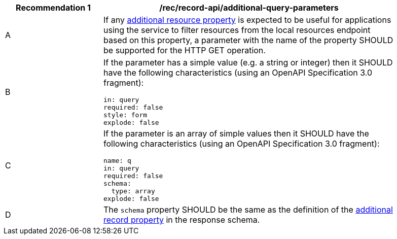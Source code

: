 [[rec_local-resources-catalog_additional-query-parameters]]
[width="90%",cols="2,6a"]
|===
^|*Recommendation {counter:rec-id}* |*/rec/record-api/additional-query-parameters*

^|A |If any <<per_core_additional-properties,additional resource property>> is expected to be useful for applications using the service to filter resources from the local resources endpoint based on this property, a parameter with the name of the property SHOULD be supported for the HTTP GET operation.
^|B |If the parameter has a simple value (e.g. a string or integer) then it SHOULD have the following characteristics (using an OpenAPI Specification 3.0 fragment):

[source,YAML]
----
in: query
required: false
style: form
explode: false
----

^|C |If the parameter is an array of simple values then it SHOULD have the following characteristics (using an OpenAPI Specification 3.0 fragment):

[source,YAML]
----
name: q
in: query
required: false
schema:
  type: array
explode: false
----

^|D |The `schema` property SHOULD be the same as the definition of the <<per_core_additional-properties,additional record property>> in the response schema.
|===
